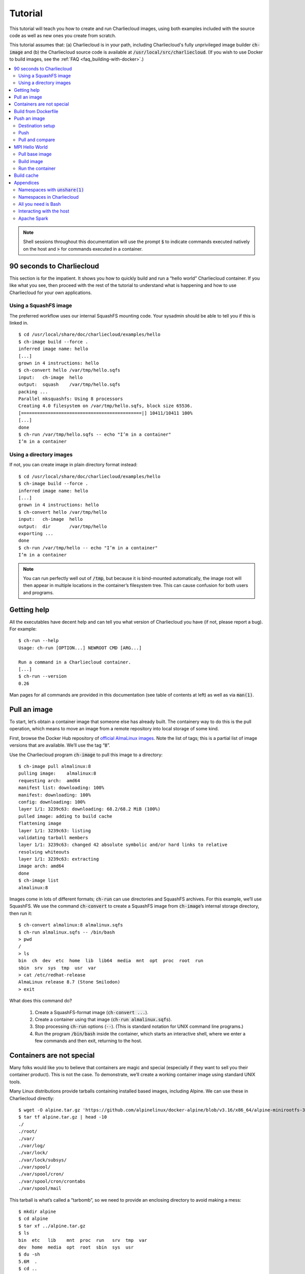 Tutorial
********

This tutorial will teach you how to create and run Charliecloud images, using
both examples included with the source code as well as new ones you create
from scratch.

This tutorial assumes that: (a) Charliecloud is in your path, including
Charliecloud's fully unprivileged image builder :code:`ch-image` and (b) the
Charliecloud source code is available at :code:`/usr/local/src/charliecloud`.
(If you wish to use Docker to build images, see the :ref:`FAQ
<faq_building-with-docker>`.)

.. contents::
   :depth: 2
   :local:

.. note::

   Shell sessions throughout this documentation will use the prompt :code:`$`
   to indicate commands executed natively on the host and :code:`>` for
   commands executed in a container.


90 seconds to Charliecloud
==========================

This section is for the impatient. It shows you how to quickly build and run a
“hello world” Charliecloud container. If you like what you see, then proceed
with the rest of the tutorial to understand what is happening and how to use
Charliecloud for your own applications.

Using a SquashFS image
----------------------

The preferred workflow uses our internal SquashFS mounting code. Your sysadmin
should be able to tell you if this is linked in.

::

  $ cd /usr/local/share/doc/charliecloud/examples/hello
  $ ch-image build --force .
  inferred image name: hello
  [...]
  grown in 4 instructions: hello
  $ ch-convert hello /var/tmp/hello.sqfs
  input:   ch-image  hello
  output:  squash    /var/tmp/hello.sqfs
  packing ...
  Parallel mksquashfs: Using 8 processors
  Creating 4.0 filesystem on /var/tmp/hello.sqfs, block size 65536.
  [=============================================|] 10411/10411 100%
  [...]
  done
  $ ch-run /var/tmp/hello.sqfs -- echo "I’m in a container"
  I’m in a container

Using a directory images
------------------------

If not, you can create image in plain directory format instead::

  $ cd /usr/local/share/doc/charliecloud/examples/hello
  $ ch-image build --force .
  inferred image name: hello
  [...]
  grown in 4 instructions: hello
  $ ch-convert hello /var/tmp/hello
  input:   ch-image  hello
  output:  dir       /var/tmp/hello
  exporting ...
  done
  $ ch-run /var/tmp/hello -- echo "I’m in a container"
  I’m in a container

.. note::

   You can run perfectly well out of :code:`/tmp`, but because it is
   bind-mounted automatically, the image root will then appear in multiple
   locations in the container’s filesystem tree. This can cause confusion for
   both users and programs.

Getting help
============

All the executables have decent help and can tell you what version of
Charliecloud you have (if not, please report a bug). For example::

  $ ch-run --help
  Usage: ch-run [OPTION...] NEWROOT CMD [ARG...]

  Run a command in a Charliecloud container.
  [...]
  $ ch-run --version
  0.26

Man pages for all commands are provided in this documentation (see table of
contents at left) as well as via :code:`man(1)`.


Pull an image
=============

To start, let’s obtain a container image that someone else has already built.
The containery way to do this is the pull operation, which means to move an
image from a remote repository into local storage of some kind.

First, browse the Docker Hub repository of `official AlmaLinux images
<https://hub.docker.com/_/almalinux>`_. Note the list of tags; this is a
partial list of image versions that are available. We’ll use the tag
“:code:`8`”.

Use the Charliecloud program :code:`ch-image` to pull this image to a
directory::

   $ ch-image pull almalinux:8
   pulling image:    almalinux:8
   requesting arch:  amd64
   manifest list: downloading: 100%
   manifest: downloading: 100%
   config: downloading: 100%
   layer 1/1: 3239c63: downloading: 68.2/68.2 MiB (100%)
   pulled image: adding to build cache
   flattening image
   layer 1/1: 3239c63: listing
   validating tarball members
   layer 1/1: 3239c63: changed 42 absolute symbolic and/or hard links to relative
   resolving whiteouts
   layer 1/1: 3239c63: extracting
   image arch: amd64
   done
   $ ch-image list
   almalinux:8

Images come in lots of different formats; :code:`ch-run` can use directories
and SquashFS archives. For this example, we’ll use SquashFS. We use the
command :code:`ch-convert` to create a SquashFS image from :code:`ch-image`’s
internal storage directory, then run it::

   $ ch-convert almalinux:8 almalinux.sqfs
   $ ch-run almalinux.sqfs -- /bin/bash
   > pwd
   /
   > ls
   bin  ch  dev  etc  home  lib  lib64  media  mnt  opt  proc  root  run
   sbin  srv  sys  tmp  usr  var
   > cat /etc/redhat-release
   AlmaLinux release 8.7 (Stone Smilodon)
   > exit

What does this command do?

  1. Create a SquashFS-format image (:code:`ch-convert ...`).

  2. Create a container using that image (:code:`ch-run almalinux.sqfs`).

  3. Stop processing :code:`ch-run` options (:code:`--`). (This is
     standard notation for UNIX command line programs.)

  4. Run the program :code:`/bin/bash` inside the container, which starts an
     interactive shell, where we enter a few commands and then exit, returning
     to the host.

Containers are not special
==========================

Many folks would like you to believe that containers are magic and special
(especially if they want to sell you their container product). This is not the
case. To demonstrate, we’ll create a working container image using standard
UNIX tools.

Many Linux distributions provide tarballs containing installed based images,
including Alpine. We can use these in Charliecloud directly::

  $ wget -O alpine.tar.gz 'https://github.com/alpinelinux/docker-alpine/blob/v3.16/x86_64/alpine-minirootfs-3.16.3-x86_64.tar.gz?raw=true'
  $ tar tf alpine.tar.gz | head -10
  ./
  ./root/
  ./var/
  ./var/log/
  ./var/lock/
  ./var/lock/subsys/
  ./var/spool/
  ./var/spool/cron/
  ./var/spool/cron/crontabs
  ./var/spool/mail

This tarball is what’s called a “tarbomb”, so we need to provide an enclosing
directory to avoid making a mess::

  $ mkdir alpine
  $ cd alpine
  $ tar xf ../alpine.tar.gz
  $ ls
  bin  etc   lib    mnt  proc  run   srv  tmp  var
  dev  home  media  opt  root  sbin  sys  usr
  $ du -sh
  5.6M	.
  $ cd ..

Now, run a shell in the container! (Note that base Alpine does not have Bash.)

::

  $ ch-run ./alpine -- /bin/sh
  > pwd
  /
  > ls
  bin    etc    lib    mnt    proc   run    srv    tmp    var
  dev    home   media  opt    root   sbin   sys    usr
  > cat /etc/alpine-release
  3.16.3
  > exit

.. warning::

   Generally, you should avoid directory-format images on shared filesystems
   such as NFS and Lustre, in favor of local storage such as :code:`tmpfs` and
   local hard disks. This will yield better performance for you and anyone
   else on the shared filesystem. In contrast, SquashFS images should work
   fine on shared filesystems.


Build from Dockerfile
=====================

The other containery way to get an image is the build operation. This
interprets a recipe, usually a Dockerfile, to create an image and place it
into builder storage. We can then extract the image from builder storage to a
directory and run it.

Charliecloud supports arbitrary image builders. In this tutorial, we use
:code:`ch-image`, which comes with Charliecloud, but you can also use others,
e.g. Docker or Podman. :code:`ch-image` is a big deal because it is completely
unprivileged. Other builders typically run as root or require setuid root
helper programs; this raises a number of security questions.

We’ll write a “Hello World” Python program and run it within a container we
specify with a Dockerfile. Set up a directory to work in::

  $ mkdir hello.src
  $ cd hello.src

Type in the following program as :code:`hello.py` using your least favorite
editor:

.. code-block:: python

   #!/usr/bin/python3

   print("Hello World!")

Next, create a file called :code:`Dockerfile` and type in the following
recipe:

.. code-block:: docker

   FROM almalinux:8
   RUN yum -y install python36
   COPY ./hello.py /
   RUN chmod 755 /hello.py

These four instructions say:

  1. :code:`FROM`: We are extending the :code:`almalinux:8` *base image*.

  2. :code:`RUN`: Install the :code:`python36` RPM package, which we need for
     our Hello World program.

  3. :code:`COPY`: Copy the file :code:`hello.py` we just made to the root
     directory of the image. In the source argument, the path is relative to
     the *context directory*, which we’ll see more of below.

  4. :code:`RUN`: Make that file executable.

Let’s build this image::

  $ ch-image build -t hello -f Dockerfile .
    1. FROM almalinux:8
  [...]
    4. RUN chmod 755 /hello.py
  grown in 4 instructions: hello

This command says:

  1. Build (:code:`ch-image build`) an image named (a.k.a. tagged) “hello”
     (:code:`-t hello`).

  2. Use the Dockerfile called “Dockerfile” (:code:`-f Dockerfile`).

  3. Use the current directory as the context directory (:code:`.`).

Now, list the images :code:`ch-image` knows about::

  $ ch-image list
  almalinux:8
  hello

And run the image we just made::

  $ cd ..
  $ ch-convert hello hello.sqfs
  $ ch-run hello.sqfs -- /hello.py
  Hello World!

This time, we’ve run our application directly rather than starting an
interactive shell.


Push an image
=============

The containery way to share your images is by pushing them to a container
registry. In this section, we will set up a registry on GitLab and push the
hello image to that registry, then pull it back to compare.

Destination setup
-----------------

Create a private container registry:

  1. Browse to https://gitlab.com (or any other GitLab instance).

  2. Log in. You should end up on your *Projects* page.

  3. Click *New project* then *Create blank project*.

  4. Name your project “:code:`test-registry`”. Leave *Visibility Level* at
     *Private*. Click *Create project*. You should end up at your project’s
     main page.

  5. At left, choose *Settings* (the gear icon) → *General*, then *Visibility,
     project features, permissions*. Enable *Container registry*, then click
     *Save changes*.

  6. At left, choose Packages & Registries (the box icon) → Container
     registry. You should see the message “There are no container images
     stored for this project”.

At this point, we have a container registry set up, and we need to teach
:code:`ch-image` how to log into it. On :code:`gitlab.com` and some other
instances, you can use your GitLab password. However, GitLab has a thing
called a *personal access token* (PAT) that can be used no matter how you log
into the GitLab web app. To create one:

  1. Click on your avatar at the top right. Choose *Edit Profile*.

  2. At left, choose *Access Tokens* (the three-pin plug icon).

  3. Type in the name “:code:`registry`”. Tick the boxes *read_registry* and
     *write_registry*. Click *Create personal access token*.

  4. Your PAT will be displayed at the top of the result page under *Your new
     personal access token*. Copy this string and store it somewhere safe &
     policy-compliant for your organization. (Also, you can revoke it at the
     end of the tutorial if you like.)

Push
----

We can now use :code:`ch-image push` to push the image to GitLab. (Note that
the tagging step you would need for Docker is unnecessary here, because we can
just specify a destination reference at push time.)

For the gitlab path, it you put your registry in a group update the path
accordingly. For example, if I put my container registry in group called 
containers the path would be:
:code:`gitlab.com/$USER/containers/test-registry/hello:latest`.

When you are prompted for credentials, enter your GitLab username and
copy-paste the PAT you created earlier (or enter your password). You will need
to substitute your GitLab username for :code:`$USER` below.

::

  $ ch-image push hello gitlab.com:5050/$USER/test-registry/hello:latest
  pushing image:   hello
  destination:     gitlab.com:5050/$USER/test-registry/hello:latest
  layer 1/1: gathering
  layer 1/1: preparing
  preparing metadata
  starting upload
  layer 1/1: bca515d: checking if already in repository

  Username: $USER
  Password:
  layer 1/1: bca515d: not present, uploading: 139.8/139.8 MiB(100%
  config: f969909: checking if already in repository
  config: f969909: not present, uploading
  manifest: uploading
  cleaning up
  done

Go back to your container registry page. You should see your image listed now!

Pull and compare
----------------

Let’s pull that image and see how it looks::

  $ ch-image pull --auth registry.gitlab.com/$USER/test-registry/hello:latest hello.2
  pulling image:   gitlab.com:5050/$USER/test-registry/hello:latest
  destination:     hello.2
  [...]
  $ ch-image list
  almalinux:8
  hello
  hello.2
  $ ch-image convert hello.2 ./hello.2
  $ ls ./hello.2
  bin    etc    lib    mnt    proc   run    srv    tmp    var
  dev    home   media  opt    root   sbin   sys    usr

MPI Hello World
===============

Pull base image
---------------

we'll use a simple parallel operation. First we need to pull the base image::

   ch-image pull mfisherman/openmpi openmpi

Build image
-----------

Create a new directory for this project, and within it following simple C program
called :code:`mpihello.c` (Note the program contains a bug; consider fixing it.)::

   #include <stdio.h>
   #include <mpi.h>

   int main (int argc, char **argv)
   {
      int msg, rank, rank_ct;

      MPI_Init(&argc, &argv);
      MPI_Comm_size(MPI_COMM_WORLD, &rank_ct);
      MPI_Comm_rank(MPI_COMM_WORLD, &rank);

      printf("hello from rank %d of %d\n", rank, rank_ct);

      if (rank == 0) {
         for (int i = 1; i < rank_ct; i++) {
            MPI_Send(&msg, 1, MPI_INT, i, 0, MPI_COMM_WORLD);
            printf("rank %d sent %d to rank %d\n", rank, msg, i);
         }
      } else {
         MPI_Recv(&msg, 1, MPI_INT, 0, 0, MPI_COMM_WORLD, MPI_STATUS_IGNORE);
         printf("rank %d received %d from rank 0\n", rank, msg);
      }

      MPI_Finalize();
   }

Add the following :code:`Dockerfile`.::

   FROM openmpi
   RUN mkdir /hello
   WORKDIR /hello
   COPY mpihello.c .
   RUN mpicc -o mpihello mpihello.c .

The instruction :code:`WORKDIR` changes directories (the default working directory
within a Dockerfile is /).
Build::

   $ ls
   Dockerfile   mpihello.c
   $ ch-image build -t mpihello

Note that the default Dockerfile is :code:`./Dockerfile`; we can omit :code:`-f`.

We need to convert that directory image to a squashball so wer can run it on the compute
nodes::

   $ ch-convert mpihello mpihello.sqfs

Run the container
-----------------

We'll run this application interactively. One could also put similar steps in a Slurm batch
script.

First, obtain a two node allocation and install/load Charliecloud::

   $ salloc -N2 -t 1:00:00
   salloc: Granted job allocation 599518
   [...]

Put the application on all cores in your allocation::

   $ srun ch-convert ~/mpihello.sqfs /var/tmp/mpihello
   input:   tar       /users/$USER/mpihello.sqfs
   output:  dir       /var/tmp/mpihello
   analyzing ...
   input:   tar       /users/$USER/mpihello.sqfs
   output:  dir       /var/tmp/mpihello
   analyzing ...
   unpacking ...
   unpacking ...
   done
   done

Run the application on all cores in your allocation::

   $ srun -c1 ch-run /var/tmp/mpihello -- ./hello/mpihello
   hello from rank 1 of 71
   rank 1 received 0 from rank 0
   [...]
   hello from rank 63 of 71
   rank 1 received 0 from rank 62

Win!
Note: The :code:`srun` command might need to be updated depending
on your cluster's openmpi set-up.

Build cache
===========

:code:`ch-image` subcommands that create images, such as build and pull, can
use a build cache to speed repeated operations. That is, an image is created
by starting from the empty image and executing a sequence of instructions,
largely Dockerfile instructions but also some others like “pull” and “import”.
Some instructions are expensive to execute so it's often cheaper to retrieve
their results from cache instead.

Let’s set up this example by first resetting the build cache::

  $ ch-image build-cache --reset
  $ mkdir cache-test
  $ cd cache-test

Suppose we have a Dockerfile :code:`a.df`:

.. code-block:: docker

   FROM almalinux:8
   RUN sleep 2 && echo foo
   RUN sleep 2 && echo bar

On our first build, we get::

  $ ch-image build -t a -f a.df .
    1. FROM almalinux:8
  [ ... pull chatter omitted ... ]
    2. RUN echo foo
  copying image ...
  foo
    3. RUN echo bar
  bar
  grown in 3 instructions: a

Note the dot after each instruction’s line number. This means that the
instruction was executed. You can also see this in the output of the two
:code:`echo` commands.

But on our second build, we get::

  $ ch-image build -t a -f a.df .
    1* FROM almalinux:8
    2* RUN sleep 2 && echo foo
    3* RUN sleep 2 && echo bar
  copying image …
  grown in 3 instructions: a

Here, instead of being executed, each instruction’s results were retrieved
from cache. Cache hit for each instruction is indicted by an asterisk
(“:code:`*`”) after the line number. Even for such a small and short
Dockerfile, this build is noticeably faster than the first.

Let’s also try a second, slightly different Dockerfile, :code:`b.df`. Note the
first three instructions are the same, but the third is different.

.. code-block:: docker

   FROM almalinux:8
   RUN sleep 2 && echo foo
   RUN sleep 2 && echo qux

Build it::

  $ ch-image build -t b -f b.df .
    1* FROM almalinux:8
    2* RUN sleep 2 && echo foo
    3. RUN sleep 2 && echo qux
  copying image
  qux
  grown in 3 instructions: b

Here, the first two instructions are hits from the first Dockerfile, but the
third is a miss, so Charliecloud retrieves that state and continues building.

Finally, inspect the cache::

  $ ch-image build-cache --tree
  *  (b) RUN sleep 2 && echo qux
  | *  (a) RUN sleep 2 && echo bar
  |/
  *  RUN sleep 2 && echo foo
  *  (almalinux:8) PULL almalinux:8
  *  (HEAD -> root) ROOT

  named images:    4
  state IDs:       5
  commits:         5
  files:         317
  disk used:       3 MiB

Here there are four named images: :code:`a` and :code:`b` that we built, the
base image :code:`almalinux:8`, and the empty base of everything :code:`ROOT`.
Also note that :code:`a` and :code:`b` diverge after the last common
instruction :code:`RUN sleep 2 && echo foo`.


Appendices
==========

Namespaces with :code:`unshare(1)`
----------------------------------

:code:`unshare(1)` is a shell command that comes with most new-ish Linux
distributions in the :code:`util-linux` package. We will use it to explore a
little about how namespaces, which are the basis of containers, work.

Identifying the current namespaces
~~~~~~~~~~~~~~~~~~~~~~~~~~~~~~~~~~

There are several kinds of namespaces, and every process is always in one
namespace of each kind. Namespaces within each kind form a tree. Every
namespace has an ID number, which you can see in :code:`/proc` with some magic
symlinks::

   $ ls -l /proc/self/ns
   total 0
   lrwxrwxrwx 1 charlie charlie 0 Mar 31 16:44 cgroup -> 'cgroup:[4026531835]'
   lrwxrwxrwx 1 charlie charlie 0 Mar 31 16:44 ipc -> 'ipc:[4026531839]'
   lrwxrwxrwx 1 charlie charlie 0 Mar 31 16:44 mnt -> 'mnt:[4026531840]'
   lrwxrwxrwx 1 charlie charlie 0 Mar 31 16:44 net -> 'net:[4026531992]'
   lrwxrwxrwx 1 charlie charlie 0 Mar 31 16:44 pid -> 'pid:[4026531836]'
   lrwxrwxrwx 1 charlie charlie 0 Mar 31 16:44 pid_for_children -> 'pid:[4026531836]'
   lrwxrwxrwx 1 charlie charlie 0 Mar 31 16:44 user -> 'user:[4026531837]'
   lrwxrwxrwx 1 charlie charlie 0 Mar 31 16:44 uts -> 'uts:[4026531838]'

Let’s start a new shell with different user and mount namespaces. Note how the
ID numbers change for these two, but not the others.

::

   $ unshare --user --mount
   > ls -l /proc/self/ns | tee inside.txt
   total 0
   lrwxrwxrwx 1 nobody nogroup 0 Mar 31 16:46 cgroup -> 'cgroup:[4026531835]'
   lrwxrwxrwx 1 nobody nogroup 0 Mar 31 16:46 ipc -> 'ipc:[4026531839]'
   lrwxrwxrwx 1 nobody nogroup 0 Mar 31 16:46 mnt -> 'mnt:[4026532733]'
   lrwxrwxrwx 1 nobody nogroup 0 Mar 31 16:46 net -> 'net:[4026531992]'
   lrwxrwxrwx 1 nobody nogroup 0 Mar 31 16:46 pid -> 'pid:[4026531836]'
   lrwxrwxrwx 1 nobody nogroup 0 Mar 31 16:46 pid_for_children -> 'pid:[4026531836]'
   lrwxrwxrwx 1 nobody nogroup 0 Mar 31 16:46 user -> 'user:[4026532732]'
   lrwxrwxrwx 1 nobody nogroup 0 Mar 31 16:46 uts -> 'uts:[4026531838]'
   > exit

These IDs are available both in the name and inode number of the magic symlink
target::

   $ stat -L /proc/self/ns/user
     File: /proc/self/ns/user
     Size: 0         	Blocks: 0          IO Block: 4096   regular empty file
   Device: 4h/4d	Inode: 4026531837  Links: 1
   Access: (0444/-r--r--r--)  Uid: (    0/    root)   Gid: (    0/    root)
   Access: 2022-12-16 10:56:54.916459868 -0700
   Modify: 2022-12-16 10:56:54.916459868 -0700
   Change: 2022-12-16 10:56:54.916459868 -0700
    Birth: -
   $ unshare --user --mount -- stat -L /proc/self/ns/user
     File: /proc/self/ns/user
     Size: 0         	Blocks: 0          IO Block: 4096   regular empty file
   Device: 4h/4d	Inode: 4026532565  Links: 1
   Access: (0444/-r--r--r--)  Uid: (65534/  nobody)   Gid: (65534/ nogroup)
   Access: 2022-12-16 10:57:07.136561077 -0700
   Modify: 2022-12-16 10:57:07.136561077 -0700
   Change: 2022-12-16 10:57:07.136561077 -0700
    Birth: -

The user namespace
~~~~~~~~~~~~~~~~~~

Unprivileged user namespaces let you map your effective user id (UID) to any
UID inside the namespace, and your effective group ID (GID) to any GID. Let’s
try it. First, who are we?

::

  $ id
  uid=1000(charlie) gid=1000(charlie)
  groups=1000(charlie),24(cdrom),25(floppy),27(sudo),29(audio)

This shows our user (1000 :code:`charlie`), our primary group (1000
:code:`charlie`), and a bunch of supplementary groups.

Let’s start a user namespace, mapping our UID to 0 (:code:`root`) and our GID
to 0 (:code:`root`)::

  $ unshare --user --map-root-user
  > id
  uid=0(root) gid=0(root) groups=0(root),65534(nogroup)

This shows that our UID inside the container is 0, our GID is 0, and all
supplementary groups have collapsed into 65534:code:`nogroup`, because they
are unmapped inside the namespace. (If :code:`id` complains about not finding
names for IDs, just ignore it.)

We are root!! Let's try something sneaky!!!

::

  > cat /etc/shadow
  cat: /etc/shadow: Permission denied

Drat! The kernel followed the UID map outside the namespace and used that for
access control; i.e., we are still acting as us, a normal unprivileged user
who cannot read :code:`/etc/shadow`. Something else interesting::

  > ls -l /etc/shadow
  -rw-r----- 1 nobody nogroup 2151 Feb 10 11:51 /etc/shadow
  > exit

This shows up as :code:`nobody:nogroup` because UID 0 and GID 0 outside the
container are not mapped to anything inside (i.e., they are *unmapped*).

The mount namespace
~~~~~~~~~~~~~~~~~~~

This namespace lets us set up an independent filesystem tree. For this
exercise, you will need two terminals.

In Terminal 1, set up namespaces and mount a new tmpfs over your home
directory::

  $ unshare --mount --user
  > mount -t tmpfs none /home/charlie
  mount: only root can use "--types" option

Wait! What!? The problem now is that you still need to be root inside the
container to use the :code:`mount(2)` system call. Try again::

  $ unshare --mount --user --map-root-user
  > mount -t tmpfs none /home/charlie
  > mount | fgrep /home/charlie
  none on /home/charlie type tmpfs (rw,relatime,uid=1000,gid=1000)
  > touch /home/charlie/foo
  > ls /home/charlie
  foo

In Terminal 2, which is not in the container, note how the mount doesn’t show
up in :code:`mount` output and the files you created are not present::

  $ ls /home/charlie
  articles.txt             flu-index.tsv           perms_test
  [...]
  $ mount | fgrep /home/charlie
  $

Exit the container in Terminal 1::

  > exit

Namespaces in Charliecloud
--------------------------

Let’s revisit the symlinks in :code:`/proc`, but this time with Charliecloud::

  $ ls -l /proc/self/ns
  total 0
  lrwxrwxrwx 1 charlie charlie 0 Sep 28 11:24 ipc -> ipc:[4026531839]
  lrwxrwxrwx 1 charlie charlie 0 Sep 28 11:24 mnt -> mnt:[4026531840]
  lrwxrwxrwx 1 charlie charlie 0 Sep 28 11:24 net -> net:[4026531969]
  lrwxrwxrwx 1 charlie charlie 0 Sep 28 11:24 pid -> pid:[4026531836]
  lrwxrwxrwx 1 charlie charlie 0 Sep 28 11:24 user -> user:[4026531837]
  lrwxrwxrwx 1 charlie charlie 0 Sep 28 11:24 uts -> uts:[4026531838]
  $ ch-run /var/tmp/hello -- ls -l /proc/self/ns
  total 0
  lrwxrwxrwx 1 charlie charlie 0 Sep 28 17:34 ipc -> ipc:[4026531839]
  lrwxrwxrwx 1 charlie charlie 0 Sep 28 17:34 mnt -> mnt:[4026532257]
  lrwxrwxrwx 1 charlie charlie 0 Sep 28 17:34 net -> net:[4026531969]
  lrwxrwxrwx 1 charlie charlie 0 Sep 28 17:34 pid -> pid:[4026531836]
  lrwxrwxrwx 1 charlie charlie 0 Sep 28 17:34 user -> user:[4026532256]
  lrwxrwxrwx 1 charlie charlie 0 Sep 28 17:34 uts -> uts:[4026531838]

The container has different mount (:code:`mnt`) and user (:code:`user`)
namespaces, but the rest of the namespaces are shared with the host. This
highlights Charliecloud's focus on functionality (make your UDSS run), rather
than isolation (protect the host from your UDSS).

Normally, each invocation of :code:`ch-run` creates a new container, so if you
have multiple simultaneous invocations, they will not share containers. In
some cases this can cause problems with MPI programs. However, there is an
option :code:`--join` that can solve them; see the :ref:`FAQ <faq_join>` for
details.

All you need is Bash
--------------------

In this exercise, we’ll use shell commands to create minimal container image
with a working copy of Bash, and that’s all. To do so, we need to set up a
directory with the Bash binary, the shared libraries it uses, and a few other
hooks needed by Charliecloud.

**Important:** Your Bash is almost certainly linked differently than described
below. Use the paths from your terminal, not this tutorial. Adjust the steps
below as needed. It will not work otherwise.

::

  $ ldd /bin/bash
      linux-vdso.so.1 (0x00007ffdafff2000)
      libtinfo.so.6 => /lib/x86_64-linux-gnu/libtinfo.so.6 (0x00007f6935cb6000)
      libdl.so.2 => /lib/x86_64-linux-gnu/libdl.so.2 (0x00007f6935cb1000)
      libc.so.6 => /lib/x86_64-linux-gnu/libc.so.6 (0x00007f6935af0000)
      /lib64/ld-linux-x86-64.so.2 (0x00007f6935e21000)
  $ ls -l /lib/x86_64-linux-gnu/libc.so.6
  lrwxrwxrwx 1 root root 12 May  1  2019 /lib/x86_64-linux-gnu/libc.so.6 -> libc-2.28.so

The shared libraries pointed to are symlinks, so we’ll use :code:`cp -L` ro
dereference them and copy the target files. :code:`linux-vdso.so.1` is a
kernel thing, not a shared library file, so we don’t copy that.

Set up the container::

  $ mkdir alluneed
  $ cd alluneed
  $ mkdir bin
  $ mkdir dev
  $ mkdir lib
  $ mkdir lib64
  $ mkdir lib/x86_64-linux-gnu
  $ mkdir proc
  $ mkdir sys
  $ mkdir tmp
  $ cp -pL /bin/bash ./bin
  $ cp -pL /lib/x86_64-linux-gnu/libtinfo.so.6 ./lib/x86_64-linux-gnu
  $ cp -pL /lib/x86_64-linux-gnu/libdl.so.2 ./lib/x86_64-linux-gnu
  $ cp -pL /lib/x86_64-linux-gnu/libc.so.6 ./lib/x86_64-linux-gnu
  $ cp -pL /lib64/ld-linux-x86-64.so.2 ./lib64/ld-linux-x86-64.so.2
  $ cd ..
  $ ls -lR alluneed
  ./alluneed:
  total 0
  drwxr-x--- 2 charlie charlie 60 Mar 31 17:15 bin
  drwxr-x--- 2 charlie charlie 40 Mar 31 17:26 dev
  drwxr-x--- 2 charlie charlie 80 Mar 31 17:27 etc
  drwxr-x--- 3 charlie charlie 60 Mar 31 17:17 lib
  drwxr-x--- 2 charlie charlie 60 Mar 31 17:19 lib64
  drwxr-x--- 2 charlie charlie 40 Mar 31 17:26 proc
  drwxr-x--- 2 charlie charlie 40 Mar 31 17:26 sys
  drwxr-x--- 2 charlie charlie 40 Mar 31 17:27 tmp

  ./alluneed/bin:
  total 1144
  -rwxr-xr-x 1 charlie charlie 1168776 Apr 17  2019 bash

  ./alluneed/dev:
  total 0

  ./alluneed/lib:
  total 0
  drwxr-x--- 2 charlie charlie 100 Mar 31 17:19 x86_64-linux-gnu

  ./alluneed/lib/x86_64-linux-gnu:
  total 1980
  -rwxr-xr-x 1 charlie charlie 1824496 May  1  2019 libc.so.6
  -rw-r--r-- 1 charlie charlie   14592 May  1  2019 libdl.so.2
  -rw-r--r-- 1 charlie charlie  183528 Nov  2 12:16 libtinfo.so.6

  ./alluneed/lib64:
  total 164
  -rwxr-xr-x 1 charlie charlie 165632 May  1  2019 ld-linux-x86-64.so.2

  ./alluneed/proc:
  total 0

  ./alluneed/sys:
  total 0

  ./alluneed/tmp:
  total 0

Next, start a container and run :code:`/bin/bash` within it. Option
:code:`--no-passwd` turns off some convenience features that this image isn’t
prepared for.

::

  $ ch-run --no-passwd ./alluneed -- /bin/bash
  > pwd
  /
  > echo "hello world"
  hello world
  > ls /
  bash: ls: command not found
  > echo *
  bin dev home lib lib64 proc sys tmp
  > exit

It’s not very useful since the only commands we have are Bash built-ins, but
it’s a container!


Interacting with the host
-------------------------

Charliecloud is not an isolation layer, so containers have full access to host
resources, with a few quirks. This section demonstrates how this works.

Filesystems
~~~~~~~~~~~

Charliecloud makes host directories available inside the container using bind
mounts, which is somewhat like a hard link in that it causes a file or
directory to appear in multiple places in the filesystem tree, but it is a
property of the running kernel rather than the filesystem.

Several host directories are always bind-mounted into the container. These
include system directories such as :code:`/dev`, :code:`/proc`, :code:`/sys`,
and :code:`/tmp`. Others can be requested with a command line option, e.g.
:code:`--home` bind-mounts the invoking user’s home directory.

Charliecloud uses recursive bind mounts, so for example if the host has a
variety of sub-filesystems under :code:`/sys`, as Ubuntu does, these will be
available in the container as well.

In addition to these, arbitrary user-specified directories can be added using
the :code:`--bind` or :code:`-b` switch. By default, mounts use the same path
as provided from the host. In the case of directory images, which are
writeable, the target mount directory will be automatically created before the
container is started::

  $ mkdir /var/tmp/foo0
  $ echo hello > /var/tmp/foo0/bar
  $ mkdir /var/tmp/foo1
  $ echo world > /var/tmp/foo1/bar
  $ ch-run -b /var/tmp/foo0 -b /var/tmp/foo1 /var/tmp/hello -- bash
  > cat /var/tmp/foo0/bar
  hello
  > cat /var/tmp/foo1/bar
  world

However, as SquashFS filesystems are read-only, in this case you must provide
a destination that already exists, like those created under :code:`/mnt`::

  $ mkdir /var/tmp/foo0
  $ echo hello > /var/tmp/foo0/bar
  $ mkdir /var/tmp/foo1
  $ echo world > /var/tmp/foo1/bar
  $ ch-run -b /var/tmp/foo0 -b /var/tmp/foo1 /var/tmp/hello -- bash
  ch-run[1184427]: error: can't mkdir: /var/tmp/hello/var/tmp/foo0: Read-only file system (ch_misc.c:142 30)
  $ ch-run -b /var/tmp/foo0:/mnt/0 -b /var/tmp/foo1:/mnt/1 /var/tmp/hello -- bash
  > ls /mnt
  0  1  2  3  4  5  6  7  8  9
  > cat /mnt/0/bar
  hello
  > cat /mnt/1/bar
  world

Network
~~~~~~~

Charliecloud containers share the host’s network namespace, so most network
things should be the same.

However, SSH is not aware of Charliecloud containers. If you SSH to a node
where Charliecloud is installed, you will get a shell on the host, not in a
container, even if :code:`ssh` was initiated from a container::

  $ stat -L --format='%i' /proc/self/ns/user
  4026531837
  $ ssh localhost stat -L --format='%i' /proc/self/ns/user
  4026531837
  $ ch-run /var/tmp/hello.sqfs -- /bin/bash
  > stat -L --format='%i' /proc/self/ns/user
  4026532256
  > ssh localhost stat -L --format='%i' /proc/self/ns/user
  4026531837

There are several ways to SSH to a remote node and run commands inside a
container. The simplest is to manually invoke :code:`ch-run` in the
:code:`ssh` command::

  $ ssh localhost ch-run /var/tmp/hello.sqfs -- stat -L --format='%i' /proc/self/ns/user
  4026532256

.. note::

   Recall that each :code:`ch-run` invocation creates a new container. That
   is, the :code:`ssh` command above has not entered an existing user
   namespace :code:`’2256`; rather, it has re-used the namespace ID
   :code:`’2256`.

Another is to use the :code:`ch-ssh` wrapper program, which adds
:code:`ch-run` to the :code:`ssh` command implicitly. It takes the
:code:`ch-run` arguments from the environment variable :code:`CH_RUN_ARGS`,
making it mostly a drop-in replacement for :code:`ssh`. For example::

  $ export CH_RUN_ARGS="/var/tmp/hello.sqfs --"
  $ ch-ssh localhost stat -L --format='%i' /proc/self/ns/user
  4026532256
  $ ch-ssh -t localhost /bin/bash
  > stat -L --format='%i' /proc/self/ns/user
  4026532256

:code:`ch-ssh` is available inside containers as well, in :code:`/usr/bin` via
bind-mount, if the image has a dummy file at :code:`/usr/bin/ch-ssh`::

  $ export CH_RUN_ARGS="/var/tmp/hello.sqfs --"
  $ ch-run /var/tmp/hello.sqfs -- /bin/bash
  > stat -L --format='%i' /proc/self/ns/user
  4026532256
  > ch-ssh localhost stat -L --format='%i' /proc/self/ns/user
  4026532258

This also demonstrates that :code:`ch-run` does not alter most environment
variables.

.. warning::

   1. :code:`CH_RUN_ARGS` is interpreted very simply; the sole delimiter is
      spaces. It is not shell syntax. In particular, quotes and backslashes
      are not interpreted.

   2. Argument :code:`-t` is required for SSH to allocate a pseudo-TTY and
      thus convince your shell to be interactive. In the case of Bash,
      otherwise you'll get a shell that accepts commands but doesn't print
      prompts, among other other issues. (`Issue #2
      <https://github.com/hpc/charliecloud/issues/2>`_.)

A third approach may be to edit one's shell initialization scripts to check
the command line and :code:`exec(1)` :code:`ch-run` if appropriate. This is
brittle but avoids wrapping :code:`ssh` or altering its command line.

User and group IDs
~~~~~~~~~~~~~~~~~~

Unlike Docker and some other container systems, Charliecloud tries to make the
container's users and groups look the same as the host’s. This is accomplished
by bind-mounting a custom :code:`/etc/passwd` and :code:`/etc/group` into the
container. For example::

  $ id -u
  901
  $ whoami
  charlie
  $ ch-run /var/tmp/hello.sqfs -- bash
  > id -u
  901
  > whoami
  charlie

More specifically, the user namespace, when created without privileges as
Charliecloud does, lets you map any container UID to your host UID.
:code:`ch-run` implements this with the :code:`--uid` switch. So, for example,
you can tell Charliecloud you want to be root, and it will tell you that
you’re root::

  $ ch-run --uid 0 /var/tmp/hello.sqfs -- bash
  > id -u
  0
  > whoami
  root

But, as shown above, this doesn’t get you anything useful, because the
container UID is mapped back to your UID on the host before permission checks
are applied::

  > dd if=/dev/mem of=/tmp/pwned
  dd: failed to open '/dev/mem': Permission denied

This mapping also affects how users are displayed. For example, if a file is
owned by you, your host UID will be mapped to your container UID, which is
then looked up in :code:`/etc/passwd` to determine the display name. In
typical usage without :code:`--uid`, this mapping is a no-op, so everything
looks normal::

  $ ls -nd ~
  drwxr-xr-x 87 901 901 4096 Sep 28 12:12 /home/charlie
  $ ls -ld ~
  drwxr-xr-x 87 charlie charlie 4096 Sep 28 12:12 /home/charlie
  $ ch-run /var/tmp/hello.sqfs -- bash
  > ls -nd ~
  drwxr-xr-x 87 901 901 4096 Sep 28 18:12 /home/charlie
  > ls -ld ~
  drwxr-xr-x 87 charlie charlie 4096 Sep 28 18:12 /home/charlie

But if :code:`--uid` is provided, things can seem odd. For example::

  $ ch-run --uid 0 /var/tmp/hello.sqfs -- bash
  > ls -nd /home/charlie
  drwxr-xr-x 87 0 901 4096 Sep 28 18:12 /home/charlie
  > ls -ld /home/charlie
  drwxr-xr-x 87 root charlie 4096 Sep 28 18:12 /home/charlie

This UID mapping can contain only one pair: an arbitrary container UID to your
effective UID on the host. Thus, all other users are unmapped, and they show
up as :code:`nobody`::

  $ ls -n /tmp/foo
  -rw-rw---- 1 902 902 0 Sep 28 15:40 /tmp/foo
  $ ls -l /tmp/foo
  -rw-rw---- 1 sig sig 0 Sep 28 15:40 /tmp/foo
  $ ch-run /var/tmp/hello.sqfs -- bash
  > ls -n /tmp/foo
  -rw-rw---- 1 65534 65534 843 Sep 28 21:40 /tmp/foo
  > ls -l /tmp/foo
  -rw-rw---- 1 nobody nogroup 843 Sep 28 21:40 /tmp/foo

User namespaces have a similar mapping for GIDs, with the same limitation ---
exactly one arbitrary container GID maps to your effective *primary* GID. This
can lead to some strange-looking results, because only one of your GIDs can be
mapped in any given container. All the rest become :code:`nogroup`::

  $ id
  uid=901(charlie) gid=901(charlie) groups=901(charlie),903(nerds),904(losers)
  $ ch-run /var/tmp/hello.sqfs -- id
  uid=901(charlie) gid=901(charlie) groups=901(charlie),65534(nogroup)
  $ ch-run --gid 903 /var/tmp/hello.sqfs -- id
  uid=901(charlie) gid=903(nerds) groups=903(nerds),65534(nogroup)

However, this doesn’t affect access. The container process retains the same
GIDs from the host perspective, and as always, the host IDs are what control
access::

  $ ls -l /tmp/primary /tmp/supplemental
  -rw-rw---- 1 sig charlie 0 Sep 28 15:47 /tmp/primary
  -rw-rw---- 1 sig nerds  0 Sep 28 15:48 /tmp/supplemental
  $ ch-run /var/tmp/hello.sqfs -- bash
  > cat /tmp/primary > /dev/null
  > cat /tmp/supplemental > /dev/null

One area where functionality *is* reduced is that :code:`chgrp(1)` becomes
useless. Using an unmapped group or :code:`nogroup` fails, and using a mapped
group is a no-op because it’s mapped back to the host GID::

  $ ls -l /tmp/bar
  rw-rw---- 1 charlie charlie 0 Sep 28 16:12 /tmp/bar
  $ ch-run /var/tmp/hello.sqfs -- chgrp nerds /tmp/bar
  chgrp: changing group of '/tmp/bar': Invalid argument
  $ ch-run /var/tmp/hello.sqfs -- chgrp nogroup /tmp/bar
  chgrp: changing group of '/tmp/bar': Invalid argument
  $ ch-run --gid 903 /var/tmp/hello.sqfs -- chgrp nerds /tmp/bar
  $ ls -l /tmp/bar
  -rw-rw---- 1 charlie charlie 0 Sep 28 16:12 /tmp/bar

Workarounds include :code:`chgrp(1)` on the host or fastidious use of setgid
directories::

  $ mkdir /tmp/baz
  $ chgrp nerds /tmp/baz
  $ chmod 2770 /tmp/baz
  $ ls -ld /tmp/baz
  drwxrws--- 2 charlie nerds 40 Sep 28 16:19 /tmp/baz
  $ ch-run /var/tmp/hello.sqfs -- touch /tmp/baz/foo
  $ ls -l /tmp/baz/foo
  -rw-rw---- 1 charlie nerds 0 Sep 28 16:21 /tmp/baz/foo

Apache Spark
------------

This example is in :code:`examples/spark`. Build a SquashFS and upload it to
your supercomputer.

Interactive
~~~~~~~~~~~

We need to first create a basic configuration for Spark, as the defaults in
the Dockerfile are insufficient. For real jobs, you’ll want to also configure
performance parameters such as memory use; see `the documentation
<http://spark.apache.org/docs/latest/configuration.html>`_. First::

  $ mkdir -p ~/sparkconf
  $ chmod 700 ~/sparkconf

We’ll want to use the supercomputer’s high-speed network. For this example,
we’ll find the Spark master’s IP manually::

  $ ip -o -f inet addr show | cut -d/ -f1
  1: lo    inet 127.0.0.1
  2: eth0  inet 192.168.8.3
  8: eth1  inet 10.8.8.3

Your site support can tell you which to use. In this case, we'll use 10.8.8.3.

Create some configuration files. Replace :code:`[MYSECRET]` with a string only
you know. Edit to match your system; in particular, use local disks instead of
:code:`/tmp` if you have them::

  $ cat > ~/sparkconf/spark-env.sh
  SPARK_LOCAL_DIRS=/tmp/spark
  SPARK_LOG_DIR=/tmp/spark/log
  SPARK_WORKER_DIR=/tmp/spark
  SPARK_LOCAL_IP=127.0.0.1
  SPARK_MASTER_HOST=10.8.8.3
  $ cat > ~/sparkconf/spark-defaults.conf
  spark.authenticate true
  spark.authenticate.secret [MYSECRET]

We can now start the Spark master::

  $ ch-run -b ~/sparkconf /var/tmp/spark.sqfs -- /spark/sbin/start-master.sh

Look at the log in :code:`/tmp/spark/log` to see that the master started
correctly::

  $ tail -7 /tmp/spark/log/*master*.out
  17/02/24 22:37:21 INFO Master: Starting Spark master at spark://10.8.8.3:7077
  17/02/24 22:37:21 INFO Master: Running Spark version 2.0.2
  17/02/24 22:37:22 INFO Utils: Successfully started service 'MasterUI' on port 8080.
  17/02/24 22:37:22 INFO MasterWebUI: Bound MasterWebUI to 127.0.0.1, and started at http://127.0.0.1:8080
  17/02/24 22:37:22 INFO Utils: Successfully started service on port 6066.
  17/02/24 22:37:22 INFO StandaloneRestServer: Started REST server for submitting applications on port 6066
  17/02/24 22:37:22 INFO Master: I have been elected leader! New state: ALIVE

If you can run a web browser on the node, browse to
:code:`http://localhost:8080` for the Spark master web interface. Because this
capability varies, the tutorial does not depend on it, but it can be
informative. Refresh after each key step below.

The Spark workers need to know how to reach the master. This is via a URL; you
can get it from the log excerpt above, or consult the web interface. For
example::

  $ MASTER_URL=spark://10.8.8.3:7077

Next, start one worker on each compute node.

In this tutorial, we start the workers using :code:`srun` in a way that
prevents any subsequent :code:`srun` invocations from running until the Spark
workers exit. For our purposes here, that’s OK, but it’s a significant
limitation for some jobs. (See `issue #230
<https://github.com/hpc/charliecloud/issues/230>`_.) Alternatives include
:code:`pdsh`, which is the approach we use for the Spark tests
(:code:`examples/other/spark/test.bats`), or a simple for loop of :code:`ssh`
calls. Both of these are also quite clunky and do not scale well.

::

  $ srun sh -c "   ch-run -b ~/sparkconf /var/tmp/spark.sqfs -- \
                          spark/sbin/start-slave.sh $MASTER_URL \
                && sleep infinity" &

One of the advantages of Spark is that it’s resilient: if a worker becomes
unavailable, the computation simply proceeds without it. However, this can
mask issues as well. For example, this example will run perfectly fine with
just one worker, or all four workers on the same node, which aren’t what we
want.

Check the master log to see that the right number of workers registered::

  $  fgrep worker /tmp/spark/log/*master*.out
  17/02/24 22:52:24 INFO Master: Registering worker 127.0.0.1:39890 with 16 cores, 187.8 GB RAM
  17/02/24 22:52:24 INFO Master: Registering worker 127.0.0.1:44735 with 16 cores, 187.8 GB RAM
  17/02/24 22:52:24 INFO Master: Registering worker 127.0.0.1:22445 with 16 cores, 187.8 GB RAM
  17/02/24 22:52:24 INFO Master: Registering worker 127.0.0.1:29473 with 16 cores, 187.8 GB RAM

Despite the workers calling themselves 127.0.0.1, they really are running
across the allocation. (The confusion happens because of our
:code:`$SPARK_LOCAL_IP` setting above.) This can be verified by examining logs
on each compute node. For example (note single quotes)::

  $ ssh 10.8.8.4 -- tail -3 '/tmp/spark/log/*worker*.out'
  17/02/24 22:52:24 INFO Worker: Connecting to master 10.8.8.3:7077...
  17/02/24 22:52:24 INFO TransportClientFactory: Successfully created connection to /10.8.8.3:7077 after 263 ms (216 ms spent in bootstraps)
  17/02/24 22:52:24 INFO Worker: Successfully registered with master spark://10.8.8.3:7077

We can now start an interactive shell to do some Spark computing::

  $ ch-run -b ~/sparkconf /var/tmp/spark.sqfs -- /spark/bin/pyspark --master $MASTER_URL

Let's use this shell to estimate 𝜋 (this is adapted from one of the Spark
`examples <http://spark.apache.org/examples.html>`_):

.. code-block:: pycon

  >>> import operator
  >>> import random
  >>>
  >>> def sample(p):
  ...    (x, y) = (random.random(), random.random())
  ...    return 1 if x*x + y*y < 1 else 0
  ...
  >>> SAMPLE_CT = int(2e8)
  >>> ct = sc.parallelize(xrange(0, SAMPLE_CT)) \
  ...        .map(sample) \
  ...        .reduce(operator.add)
  >>> 4.0*ct/SAMPLE_CT
  3.14109824

(Type Control-D to exit.)

We can also submit jobs to the Spark cluster. This one runs the same example
as included with the Spark source code. (The voluminous logging output is
omitted.)

::

  $ ch-run -b ~/sparkconf /var/tmp/spark.sqfs -- \
           /spark/bin/spark-submit --master $MASTER_URL \
           /spark/examples/src/main/python/pi.py 1024
  [...]
  Pi is roughly 3.141211
  [...]

Exit your allocation. Slurm will clean up the Spark daemons.

Success! Next, we’ll run a similar job non-interactively.

Non-interactive
~~~~~~~~~~~~~~~

We’ll re-use much of the above to run the same computation non-interactively.
For brevity, the Slurm script at :code:`examples/other/spark/slurm.sh` is not
reproduced here.

Submit it as follows. It requires three arguments: the squashball, the image
directory to unpack into, and the high-speed network interface. Again, consult
your site administrators for the latter.

::

  $ sbatch -N4 slurm.sh spark.sqfs /var/tmp ib0
  Submitted batch job 86754

Output::

  $ fgrep 'Pi is' slurm-86754.out
  Pi is roughly 3.141393

Success! (to four significant digits)

..  LocalWords:  NEWROOT rhel oldfind oldf mem drwxr xr sig drwxrws mpihello
..  LocalWords:  openmpi rwxr rwxrwx cn cpus sparkconf MasterWebUI MasterUI
..  LocalWords:  StandaloneRestServer MYSECRET TransportClientFactory sc tf
..  LocalWords:  containery lockdev subsys cryptsetup utmp xf bca Recv df af
..  LocalWords:  minirootfs alpinelinux cdrom ffdafff cb alluneed
..  LocalWords:  pL ib
